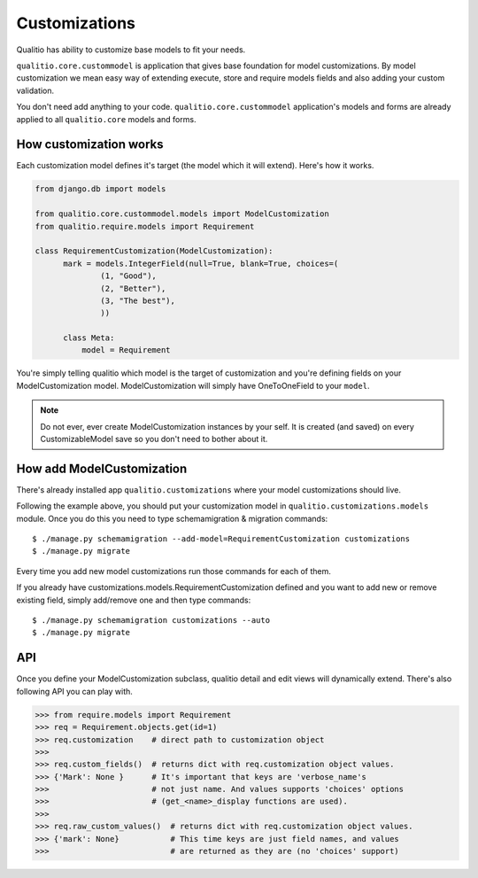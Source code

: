 Customizations
==============

Qualitio has ability to customize base models to fit your needs.

``qualitio.core.custommodel``   is   application   that   gives   base
foundation for  model customizations.  By model customization  we mean
easy way  of extending  execute, store and  require models  fields and
also adding your custom validation.

You       don't       need       add      anything       to       your
code. ``qualitio.core.custommodel`` application's models and forms are
already applied to all ``qualitio.core`` models and forms.


How customization works
-----------------------

Each  customization model defines  it's target  (the model  which it
will extend). Here's how it works.

.. _requirement-customization:

.. code-block:: python

  from django.db import models

  from qualitio.core.custommodel.models import ModelCustomization
  from qualitio.require.models import Requirement

  class RequirementCustomization(ModelCustomization):
	mark = models.IntegerField(null=True, blank=True, choices=(
		(1, "Good"),
		(2, "Better"),
		(3, "The best"),
		))

	class Meta:
	    model = Requirement


You're  simply   telling  qualitio  which  model  is   the  target  of
customization  and you're defining  fields on  your ModelCustomization
model.   ModelCustomization  will simply  have  OneToOneField to  your
``model``.

.. note::
   Do  not ever, ever create  ModelCustomization instances by
   your self. It is created (and saved) on every CustomizableModel save so
   you don't need to bother about it.


How add ModelCustomization
--------------------------

There's already installed app ``qualitio.customizations`` where your
model customizations should live.

Following the  example above, you should put  your customization model
in  ``qualitio.customizations.models`` module.  Once  you do  this you
need to type schemamigration & migration commands:

::

  $ ./manage.py schemamigration --add-model=RequirementCustomization customizations
  $ ./manage.py migrate


Every time  you add  new model customizations  run those  commands for
each of them.

If  you  already  have  customizations.models.RequirementCustomization
defined  and you  want to  add new  or remove  existing  field, simply
add/remove one and then type commands:

::

  $ ./manage.py schemamigration customizations --auto
  $ ./manage.py migrate


API
---

Once you define your  ModelCustomization subclass, qualitio detail and
edit views will dynamically extend. There's also following API you
can play with.


.. code-block:: python

  >>> from require.models import Requirement
  >>> req = Requirement.objects.get(id=1)
  >>> req.customization    # direct path to customization object
  >>>
  >>> req.custom_fields()  # returns dict with req.customization object values.
  >>> {'Mark': None }      # It's important that keys are 'verbose_name's
  >>>                      # not just name. And values supports 'choices' options
  >>>                      # (get_<name>_display functions are used).
  >>>
  >>> req.raw_custom_values()  # returns dict with req.customization object values.
  >>> {'mark': None}           # This time keys are just field names, and values
  >>>                          # are returned as they are (no 'choices' support)
